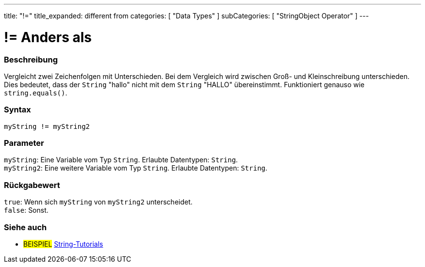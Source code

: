 ---
title: "!="
title_expanded: different from
categories: [ "Data Types" ]
subCategories: [ "StringObject Operator" ]
---





= != Anders als


// ÜBERSICHTSABSCHNITT STARTET
[#overview]
--

[float]
=== Beschreibung
Vergleicht zwei Zeichenfolgen mit Unterschieden. Bei dem Vergleich wird zwischen Groß- und Kleinschreibung unterschieden.
Dies bedeutet, dass der `String` "hallo" nicht mit dem `String` "HALLO" übereinstimmt. Funktioniert genauso wie `string.equals()`.

[%hardbreaks]


[float]
=== Syntax
`myString != myString2`


[float]
=== Parameter
`myString`: Eine Variable vom Typ `String`. Erlaubte Datentypen: `String`. +
`myString2`: Eine weitere Variable vom Typ `String`. Erlaubte Datentypen: `String`.


[float]
=== Rückgabewert
`true`: Wenn sich `myString` von `myString2` unterscheidet. +
`false`: Sonst.

--

// ÜBERSICHTSABSCHNITT ENDET



// HOW-TO-USE-ABSCHNITT ENDET


// SIEHE-AUCH-ABSCHNITT SECTION
[#see_also]
--

[float]
=== Siehe auch

[role="example"]
* #BEISPIEL# https://www.arduino.cc/en/Tutorial/BuiltInExamples#strings[String-Tutorials^]
--
// SIEHE-AUCH-ABSCHNITT SECTION ENDET
